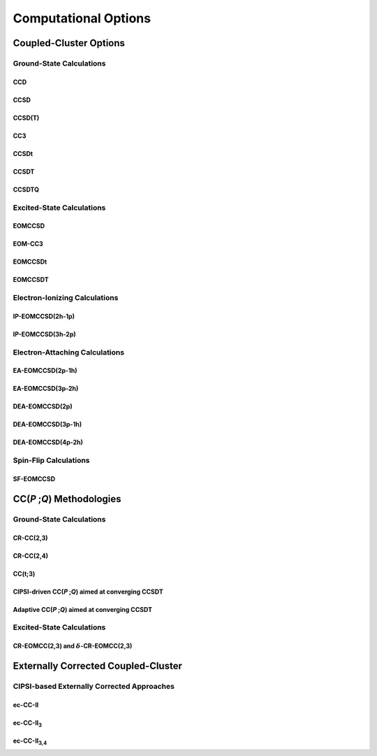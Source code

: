 #####################
Computational Options
#####################

***********************
Coupled-Cluster Options
***********************

=========================
Ground-State Calculations
=========================

CCD
---

CCSD
----

CCSD(T)
-------

CC3
---

CCSDt
-----

CCSDT
-----

CCSDTQ
------

==========================
Excited-State Calculations
==========================

EOMCCSD
-------

EOM-CC3
-------

EOMCCSDt
--------

EOMCCSDT
--------

==============================
Electron-Ionizing Calculations
==============================

IP-EOMCCSD(2h-1p)
-----------------

IP-EOMCCSD(3h-2p)
-----------------

===============================
Electron-Attaching Calculations
===============================

EA-EOMCCSD(2p-1h)
-----------------

EA-EOMCCSD(3p-2h)
-----------------

DEA-EOMCCSD(2p)
---------------

DEA-EOMCCSD(3p-1h)
------------------

DEA-EOMCCSD(4p-2h)
------------------

======================
Spin-Flip Calculations
======================

SF-EOMCCSD
----------

****************************
CC(*P* ;\ *Q*) Methodologies
****************************

=========================
Ground-State Calculations
=========================

CR-CC(2,3)
----------

CR-CC(2,4)
----------

CC(t;3)
-------

CIPSI-driven CC(*P* ;\ *Q*) aimed at converging CCSDT
-----------------------------------------------------

Adaptive CC(*P* ;\ *Q*) aimed at converging CCSDT
-------------------------------------------------

==========================
Excited-State Calculations
==========================

CR-EOMCC(2,3) and :math:`\delta`-CR-EOMCC(2,3)
----------------------------------------------

************************************
Externally Corrected Coupled-Cluster
************************************

===========================================
CIPSI-based Externally Corrected Approaches
===========================================

ec-CC-II
--------

ec-CC-II\ :sub:`3`
------------------

ec-CC-II\ :sub:`3,4`
--------------------
